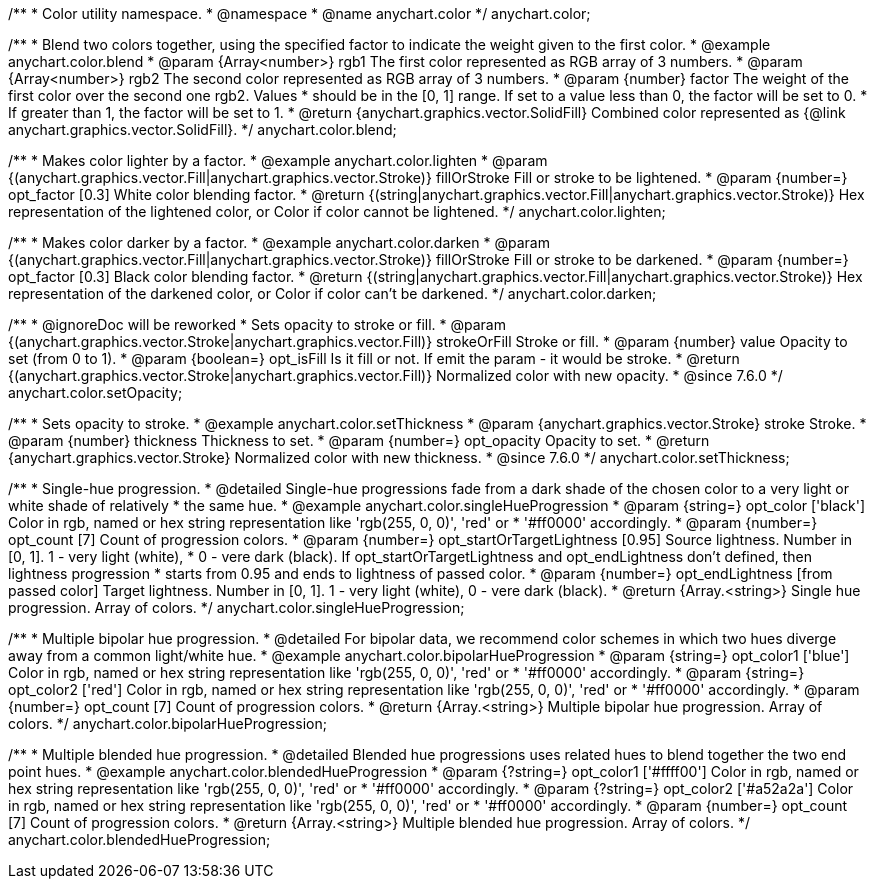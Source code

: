 /**
 * Color utility namespace.
 * @namespace
 * @name anychart.color
 */
anychart.color;

/**
 * Blend two colors together, using the specified factor to indicate the weight given to the first color.
 * @example anychart.color.blend
 * @param {Array<number>} rgb1 The first color represented as RGB array of 3 numbers.
 * @param {Array<number>} rgb2 The second color represented as RGB array of 3 numbers.
 * @param {number} factor The weight of the first color over the second one rgb2. Values
 *     should be in the [0, 1] range. If set to a value less than 0, the factor will be set to 0.
 *     If greater than 1, the factor will be set to 1.
 * @return {anychart.graphics.vector.SolidFill} Combined color represented as {@link anychart.graphics.vector.SolidFill}.
 */
anychart.color.blend;

/**
 * Makes color lighter by a factor.
 * @example anychart.color.lighten
 * @param {(anychart.graphics.vector.Fill|anychart.graphics.vector.Stroke)} fillOrStroke Fill or stroke to be lightened.
 * @param {number=} opt_factor [0.3] White color blending factor.
 * @return {(string|anychart.graphics.vector.Fill|anychart.graphics.vector.Stroke)} Hex representation of the lightened color, or Color if color cannot be lightened.
 */
anychart.color.lighten;

/**
 * Makes color darker by a factor.
 * @example anychart.color.darken
 * @param {(anychart.graphics.vector.Fill|anychart.graphics.vector.Stroke)} fillOrStroke Fill or stroke to be darkened.
 * @param {number=} opt_factor [0.3] Black color blending factor.
 * @return {(string|anychart.graphics.vector.Fill|anychart.graphics.vector.Stroke)} Hex representation of the darkened color, or Color if color can't be darkened.
 */
anychart.color.darken;


//----------------------------------------------------------------------------------------------------------------------
//
//  anychart.color.setOpacity
//
//----------------------------------------------------------------------------------------------------------------------

/**
 * @ignoreDoc will be reworked
 * Sets opacity to stroke or fill.
 * @param {(anychart.graphics.vector.Stroke|anychart.graphics.vector.Fill)} strokeOrFill Stroke or fill.
 * @param {number} value Opacity to set (from 0 to 1).
 * @param {boolean=} opt_isFill Is it fill or not. If emit the param - it would be stroke.
 * @return {(anychart.graphics.vector.Stroke|anychart.graphics.vector.Fill)} Normalized color with new opacity.
 * @since 7.6.0
 */
anychart.color.setOpacity;


//----------------------------------------------------------------------------------------------------------------------
//
//  anychart.color.setThickness
//
//----------------------------------------------------------------------------------------------------------------------

/**
 * Sets opacity to stroke.
 * @example anychart.color.setThickness
 * @param {anychart.graphics.vector.Stroke} stroke Stroke.
 * @param {number} thickness Thickness to set.
 * @param {number=} opt_opacity Opacity to set.
 * @return {anychart.graphics.vector.Stroke} Normalized color with new thickness.
 * @since 7.6.0
 */
anychart.color.setThickness;


//----------------------------------------------------------------------------------------------------------------------
//
//  anychart.color.singleHueProgression
//
//----------------------------------------------------------------------------------------------------------------------

/**
 * Single-hue progression.
 * @detailed Single-hue progressions fade from a dark shade of the chosen color to a very light or white shade of relatively
 * the same hue.
 * @example anychart.color.singleHueProgression
 * @param {string=} opt_color ['black'] Color in rgb, named or hex string representation like 'rgb(255, 0, 0)', 'red' or
 * '#ff0000' accordingly.
 * @param {number=} opt_count [7] Count of progression colors.
 * @param {number=} opt_startOrTargetLightness [0.95] Source lightness. Number in [0, 1]. 1 - very light (white),
 * 0 - vere dark (black). If opt_startOrTargetLightness and opt_endLightness don't defined, then lightness progression
 * starts from 0.95 and ends to lightness of passed color.
 * @param {number=} opt_endLightness [from passed color] Target lightness. Number in [0, 1]. 1 - very light (white), 0 - vere dark (black).
 * @return {Array.<string>} Single hue progression. Array of colors.
 */
anychart.color.singleHueProgression;


//----------------------------------------------------------------------------------------------------------------------
//
//  anychart.color.bipolarHueProgression
//
//----------------------------------------------------------------------------------------------------------------------

/**
 * Multiple bipolar hue progression.
 * @detailed For bipolar data, we recommend color schemes in which two hues diverge away from a common light/white hue.
 * @example anychart.color.bipolarHueProgression
 * @param {string=} opt_color1 ['blue'] Color in rgb, named or hex string representation like 'rgb(255, 0, 0)', 'red' or
 * '#ff0000' accordingly.
 * @param {string=} opt_color2 ['red'] Color in rgb, named or hex string representation like 'rgb(255, 0, 0)', 'red' or
 * '#ff0000' accordingly.
 * @param {number=} opt_count [7] Count of progression colors.
 * @return {Array.<string>} Multiple bipolar hue progression. Array of colors.
 */
anychart.color.bipolarHueProgression;


//----------------------------------------------------------------------------------------------------------------------
//
//  anychart.color.blendedHueProgression
//
//----------------------------------------------------------------------------------------------------------------------

/**
 * Multiple blended hue progression.
 * @detailed Blended hue progressions uses related hues to blend together the two end point hues.
 * @example anychart.color.blendedHueProgression
 * @param {?string=} opt_color1 ['#ffff00'] Color in rgb, named or hex string representation like 'rgb(255, 0, 0)', 'red' or
 * '#ff0000' accordingly.
 * @param {?string=} opt_color2 ['#a52a2a'] Color in rgb, named or hex string representation like 'rgb(255, 0, 0)', 'red' or
 * '#ff0000' accordingly.
 * @param {number=} opt_count [7] Count of progression colors.
 * @return {Array.<string>} Multiple blended hue progression. Array of colors.
 */
anychart.color.blendedHueProgression;

